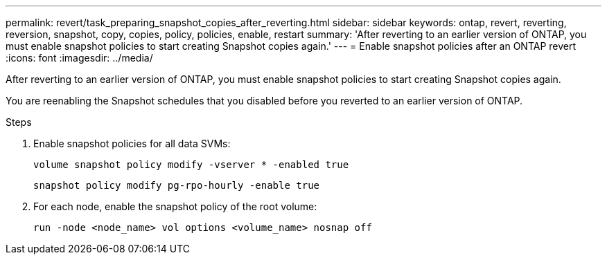 ---
permalink: revert/task_preparing_snapshot_copies_after_reverting.html
sidebar: sidebar
keywords: ontap, revert, reverting, reversion, snapshot, copy, copies, policy, policies, enable, restart
summary: 'After reverting to an earlier version of ONTAP, you must enable snapshot policies to start creating Snapshot copies again.'
---
= Enable snapshot policies after an ONTAP revert
:icons: font
:imagesdir: ../media/

[.lead]
After reverting to an earlier version of ONTAP, you must enable snapshot policies to start creating Snapshot copies again.

You are reenabling the Snapshot schedules that you disabled before you reverted to an earlier version of ONTAP.

.Steps

. Enable snapshot policies for all data SVMs:
+
[source,cli]
----
volume snapshot policy modify -vserver * -enabled true
----
+
[source,cli]
----
snapshot policy modify pg-rpo-hourly -enable true
----

. For each node, enable the snapshot policy of the root volume:
+
[source,cli]
----
run -node <node_name> vol options <volume_name> nosnap off
----

// 2024 Dec 05, Jira 2563
//BURT 1397828; 5-May-2021
